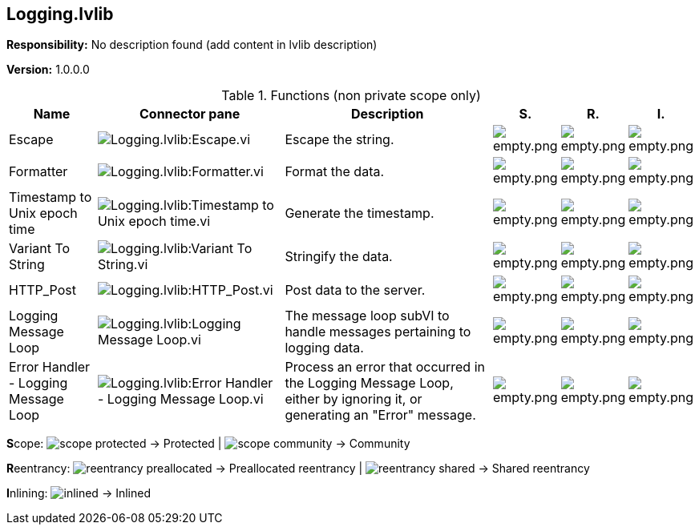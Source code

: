 == Logging.lvlib

*Responsibility:*
No description found (add content in lvlib description)

*Version:* 1.0.0.0

.Functions (non private scope only)
[cols="<.<4d,<.<8a,<.<12d,<.<1a,<.<1a,<.<1a", %autowidth, frame=all, grid=all, stripes=none]
|===
|Name |Connector pane |Description |S. |R. |I.

|Escape
|image:Logging.lvlib_Escape.vi.png[Logging.lvlib:Escape.vi]
|+++Escape the string.+++

|image:empty.png[empty.png]
|image:empty.png[empty.png]
|image:empty.png[empty.png]

|Formatter
|image:Logging.lvlib_Formatter.vi.png[Logging.lvlib:Formatter.vi]
|+++Format the data.+++

|image:empty.png[empty.png]
|image:empty.png[empty.png]
|image:empty.png[empty.png]

|Timestamp to Unix epoch time
|image:Logging.lvlib_Timestamp_to_Unix_epoch_time.vi.png[Logging.lvlib:Timestamp to Unix epoch time.vi]
|+++Generate the timestamp.+++

|image:empty.png[empty.png]
|image:empty.png[empty.png]
|image:empty.png[empty.png]

|Variant To String
|image:Logging.lvlib_Variant_To_String.vi.png[Logging.lvlib:Variant To String.vi]
|+++Stringify the data.+++

|image:empty.png[empty.png]
|image:empty.png[empty.png]
|image:empty.png[empty.png]

|HTTP_Post
|image:Logging.lvlib_HTTP_Post.vi.png[Logging.lvlib:HTTP_Post.vi]
|+++Post data to the server.+++

|image:empty.png[empty.png]
|image:empty.png[empty.png]
|image:empty.png[empty.png]

|Logging Message Loop
|image:Logging.lvlib_Logging_Message_Loop.vi.png[Logging.lvlib:Logging Message Loop.vi]
|+++The message loop subVI to handle messages pertaining to logging data.+++

|image:empty.png[empty.png]
|image:empty.png[empty.png]
|image:empty.png[empty.png]

|Error Handler - Logging Message Loop
|image:Logging.lvlib_Error_Handler___Logging_Message_Loop.vi.png[Logging.lvlib:Error Handler - Logging Message Loop.vi]
|+++Process an error that occurred in the Logging Message Loop, either by ignoring it, or generating an "Error" message.+++

|image:empty.png[empty.png]
|image:empty.png[empty.png]
|image:empty.png[empty.png]
|===

**S**cope: image:scope-protected.png[] -> Protected | image:scope-community.png[] -> Community

**R**eentrancy: image:reentrancy-preallocated.png[] -> Preallocated reentrancy | image:reentrancy-shared.png[] -> Shared reentrancy

**I**nlining: image:inlined.png[] -> Inlined
